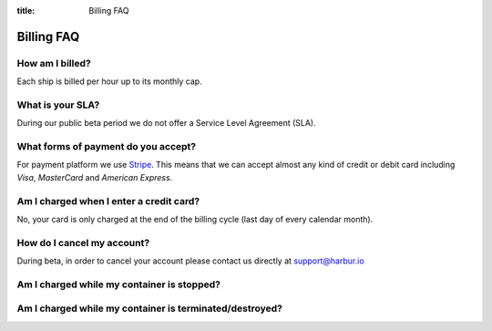 :title: Billing FAQ

Billing FAQ
===========

How am I billed?
----------------

Each ship is billed per hour up to its monthly cap.

What is your SLA?
-----------------

During our public beta period we do not offer a Service Level Agreement (SLA).

What forms of payment do you accept?
------------------------------------

For payment platform we use `Stripe <https://stripe.com/>`__. This means that we can accept almost any kind of credit or debit card including *Visa*, *MasterCard* and *American Express*.

Am I charged when I enter a credit card?
----------------------------------------

No, your card is only charged at the end of the billing cycle (last day of every calendar month).

How do I cancel my account?
---------------------------

During beta, in order to cancel your account please contact us directly at support@harbur.io

Am I charged while my container is stopped?
-------------------------------------------

Am I charged while my container is terminated/destroyed?
--------------------------------------------------------
